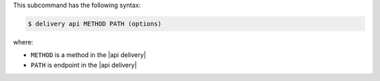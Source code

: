 .. The contents of this file are included in multiple topics.
.. This file describes a command or a sub-command for test-kitchen.
.. This file should not be changed in a way that hinders its ability to appear in multiple documentation sets.


This subcommand has the following syntax:

.. code-block:: bash

   $ delivery api METHOD PATH (options)

where:

* ``METHOD`` is a method in the |api delivery|
* ``PATH`` is endpoint in the |api delivery|
